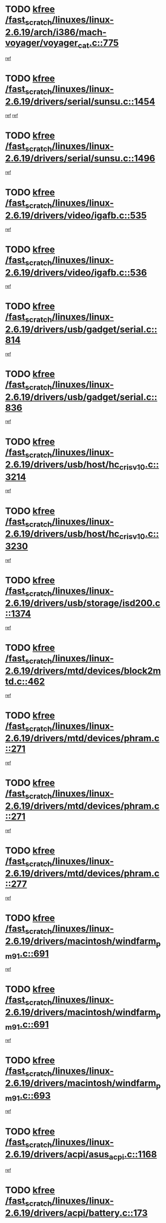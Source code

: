 * TODO [[view:/fast_scratch/linuxes/linux-2.6.19/arch/i386/mach-voyager/voyager_cat.c::face=ovl-face1::linb=775::colb=2::cole=7][kfree /fast_scratch/linuxes/linux-2.6.19/arch/i386/mach-voyager/voyager_cat.c::775]]
[[view:/fast_scratch/linuxes/linux-2.6.19/arch/i386/mach-voyager/voyager_cat.c::face=ovl-face2::linb=826::colb=22::cole=36][ref]]
* TODO [[view:/fast_scratch/linuxes/linux-2.6.19/drivers/serial/sunsu.c::face=ovl-face1::linb=1454::colb=3::cole=8][kfree /fast_scratch/linuxes/linux-2.6.19/drivers/serial/sunsu.c::1454]]
[[view:/fast_scratch/linuxes/linux-2.6.19/drivers/serial/sunsu.c::face=ovl-face2::linb=1483::colb=12::cole=14][ref]]
[[view:/fast_scratch/linuxes/linux-2.6.19/drivers/serial/sunsu.c::face=ovl-face2::linb=1483::colb=30::cole=32][ref]]
* TODO [[view:/fast_scratch/linuxes/linux-2.6.19/drivers/serial/sunsu.c::face=ovl-face1::linb=1496::colb=2::cole=7][kfree /fast_scratch/linuxes/linux-2.6.19/drivers/serial/sunsu.c::1496]]
[[view:/fast_scratch/linuxes/linux-2.6.19/drivers/serial/sunsu.c::face=ovl-face2::linb=1501::colb=5::cole=7][ref]]
* TODO [[view:/fast_scratch/linuxes/linux-2.6.19/drivers/video/igafb.c::face=ovl-face1::linb=535::colb=2::cole=7][kfree /fast_scratch/linuxes/linux-2.6.19/drivers/video/igafb.c::535]]
[[view:/fast_scratch/linuxes/linux-2.6.19/drivers/video/igafb.c::face=ovl-face2::linb=545::colb=5::cole=18][ref]]
* TODO [[view:/fast_scratch/linuxes/linux-2.6.19/drivers/video/igafb.c::face=ovl-face1::linb=536::colb=2::cole=7][kfree /fast_scratch/linuxes/linux-2.6.19/drivers/video/igafb.c::536]]
[[view:/fast_scratch/linuxes/linux-2.6.19/drivers/video/igafb.c::face=ovl-face2::linb=547::colb=29::cole=33][ref]]
* TODO [[view:/fast_scratch/linuxes/linux-2.6.19/drivers/usb/gadget/serial.c::face=ovl-face1::linb=814::colb=2::cole=7][kfree /fast_scratch/linuxes/linux-2.6.19/drivers/usb/gadget/serial.c::814]]
[[view:/fast_scratch/linuxes/linux-2.6.19/drivers/usb/gadget/serial.c::face=ovl-face2::linb=850::colb=18::cole=22][ref]]
* TODO [[view:/fast_scratch/linuxes/linux-2.6.19/drivers/usb/gadget/serial.c::face=ovl-face1::linb=836::colb=2::cole=7][kfree /fast_scratch/linuxes/linux-2.6.19/drivers/usb/gadget/serial.c::836]]
[[view:/fast_scratch/linuxes/linux-2.6.19/drivers/usb/gadget/serial.c::face=ovl-face2::linb=850::colb=18::cole=22][ref]]
* TODO [[view:/fast_scratch/linuxes/linux-2.6.19/drivers/usb/host/hc_crisv10.c::face=ovl-face1::linb=3214::colb=2::cole=7][kfree /fast_scratch/linuxes/linux-2.6.19/drivers/usb/host/hc_crisv10.c::3214]]
[[view:/fast_scratch/linuxes/linux-2.6.19/drivers/usb/host/hc_crisv10.c::face=ovl-face2::linb=3252::colb=3::cole=11][ref]]
* TODO [[view:/fast_scratch/linuxes/linux-2.6.19/drivers/usb/host/hc_crisv10.c::face=ovl-face1::linb=3230::colb=2::cole=7][kfree /fast_scratch/linuxes/linux-2.6.19/drivers/usb/host/hc_crisv10.c::3230]]
[[view:/fast_scratch/linuxes/linux-2.6.19/drivers/usb/host/hc_crisv10.c::face=ovl-face2::linb=3252::colb=3::cole=11][ref]]
* TODO [[view:/fast_scratch/linuxes/linux-2.6.19/drivers/usb/storage/isd200.c::face=ovl-face1::linb=1374::colb=3::cole=8][kfree /fast_scratch/linuxes/linux-2.6.19/drivers/usb/storage/isd200.c::1374]]
[[view:/fast_scratch/linuxes/linux-2.6.19/drivers/usb/storage/isd200.c::face=ovl-face2::linb=1380::colb=14::cole=18][ref]]
* TODO [[view:/fast_scratch/linuxes/linux-2.6.19/drivers/mtd/devices/block2mtd.c::face=ovl-face1::linb=462::colb=3::cole=8][kfree /fast_scratch/linuxes/linux-2.6.19/drivers/mtd/devices/block2mtd.c::462]]
[[view:/fast_scratch/linuxes/linux-2.6.19/drivers/mtd/devices/block2mtd.c::face=ovl-face2::linb=467::colb=12::cole=16][ref]]
* TODO [[view:/fast_scratch/linuxes/linux-2.6.19/drivers/mtd/devices/phram.c::face=ovl-face1::linb=271::colb=2::cole=7][kfree /fast_scratch/linuxes/linux-2.6.19/drivers/mtd/devices/phram.c::271]]
[[view:/fast_scratch/linuxes/linux-2.6.19/drivers/mtd/devices/phram.c::face=ovl-face2::linb=277::colb=8::cole=12][ref]]
* TODO [[view:/fast_scratch/linuxes/linux-2.6.19/drivers/mtd/devices/phram.c::face=ovl-face1::linb=271::colb=2::cole=7][kfree /fast_scratch/linuxes/linux-2.6.19/drivers/mtd/devices/phram.c::271]]
[[view:/fast_scratch/linuxes/linux-2.6.19/drivers/mtd/devices/phram.c::face=ovl-face2::linb=281::colb=17::cole=21][ref]]
* TODO [[view:/fast_scratch/linuxes/linux-2.6.19/drivers/mtd/devices/phram.c::face=ovl-face1::linb=277::colb=2::cole=7][kfree /fast_scratch/linuxes/linux-2.6.19/drivers/mtd/devices/phram.c::277]]
[[view:/fast_scratch/linuxes/linux-2.6.19/drivers/mtd/devices/phram.c::face=ovl-face2::linb=281::colb=17::cole=21][ref]]
* TODO [[view:/fast_scratch/linuxes/linux-2.6.19/drivers/macintosh/windfarm_pm91.c::face=ovl-face1::linb=691::colb=2::cole=7][kfree /fast_scratch/linuxes/linux-2.6.19/drivers/macintosh/windfarm_pm91.c::691]]
[[view:/fast_scratch/linuxes/linux-2.6.19/drivers/macintosh/windfarm_pm91.c::face=ovl-face2::linb=693::colb=8::cole=23][ref]]
* TODO [[view:/fast_scratch/linuxes/linux-2.6.19/drivers/macintosh/windfarm_pm91.c::face=ovl-face1::linb=691::colb=2::cole=7][kfree /fast_scratch/linuxes/linux-2.6.19/drivers/macintosh/windfarm_pm91.c::691]]
[[view:/fast_scratch/linuxes/linux-2.6.19/drivers/macintosh/windfarm_pm91.c::face=ovl-face2::linb=695::colb=8::cole=23][ref]]
* TODO [[view:/fast_scratch/linuxes/linux-2.6.19/drivers/macintosh/windfarm_pm91.c::face=ovl-face1::linb=693::colb=2::cole=7][kfree /fast_scratch/linuxes/linux-2.6.19/drivers/macintosh/windfarm_pm91.c::693]]
[[view:/fast_scratch/linuxes/linux-2.6.19/drivers/macintosh/windfarm_pm91.c::face=ovl-face2::linb=695::colb=8::cole=23][ref]]
* TODO [[view:/fast_scratch/linuxes/linux-2.6.19/drivers/acpi/asus_acpi.c::face=ovl-face1::linb=1168::colb=3::cole=8][kfree /fast_scratch/linuxes/linux-2.6.19/drivers/acpi/asus_acpi.c::1168]]
[[view:/fast_scratch/linuxes/linux-2.6.19/drivers/acpi/asus_acpi.c::face=ovl-face2::linb=1219::colb=7::cole=12][ref]]
* TODO [[view:/fast_scratch/linuxes/linux-2.6.19/drivers/acpi/battery.c::face=ovl-face1::linb=173::colb=2::cole=7][kfree /fast_scratch/linuxes/linux-2.6.19/drivers/acpi/battery.c::173]]
[[view:/fast_scratch/linuxes/linux-2.6.19/drivers/acpi/battery.c::face=ovl-face2::linb=182::colb=39::cole=51][ref]]
* TODO [[view:/fast_scratch/linuxes/linux-2.6.19/drivers/acpi/battery.c::face=ovl-face1::linb=233::colb=2::cole=7][kfree /fast_scratch/linuxes/linux-2.6.19/drivers/acpi/battery.c::233]]
[[view:/fast_scratch/linuxes/linux-2.6.19/drivers/acpi/battery.c::face=ovl-face2::linb=242::colb=41::cole=53][ref]]
* TODO [[view:/fast_scratch/linuxes/linux-2.6.19/drivers/i2c/busses/i2c-omap.c::face=ovl-face1::linb=625::colb=1::cole=6][kfree /fast_scratch/linuxes/linux-2.6.19/drivers/i2c/busses/i2c-omap.c::625]]
[[view:/fast_scratch/linuxes/linux-2.6.19/drivers/i2c/busses/i2c-omap.c::face=ovl-face2::linb=627::colb=20::cole=23][ref]]
* TODO [[view:/fast_scratch/linuxes/linux-2.6.19/drivers/media/video/zoran_card.c::face=ovl-face1::linb=1555::colb=2::cole=7][kfree /fast_scratch/linuxes/linux-2.6.19/drivers/media/video/zoran_card.c::1555]]
[[view:/fast_scratch/linuxes/linux-2.6.19/drivers/media/video/zoran_card.c::face=ovl-face2::linb=1555::colb=8::cole=20][ref]]
* TODO [[view:/fast_scratch/linuxes/linux-2.6.19/drivers/media/video/pwc/pwc-if.c::face=ovl-face1::linb=1797::colb=1::cole=6][kfree /fast_scratch/linuxes/linux-2.6.19/drivers/media/video/pwc/pwc-if.c::1797]]
[[view:/fast_scratch/linuxes/linux-2.6.19/drivers/media/video/pwc/pwc-if.c::face=ovl-face2::linb=1802::colb=32::cole=36][ref]]
* TODO [[view:/fast_scratch/linuxes/linux-2.6.19/drivers/scsi/aacraid/commctrl.c::face=ovl-face1::linb=588::colb=4::cole=9][kfree /fast_scratch/linuxes/linux-2.6.19/drivers/scsi/aacraid/commctrl.c::588]]
[[view:/fast_scratch/linuxes/linux-2.6.19/drivers/scsi/aacraid/commctrl.c::face=ovl-face2::linb=590::colb=6::cole=9][ref]]
[[view:/fast_scratch/linuxes/linux-2.6.19/drivers/scsi/aacraid/commctrl.c::face=ovl-face2::linb=590::colb=25::cole=28][ref]]
* TODO [[view:/fast_scratch/linuxes/linux-2.6.19/drivers/ieee1394/pcilynx.c::face=ovl-face1::linb=1482::colb=5::cole=10][kfree /fast_scratch/linuxes/linux-2.6.19/drivers/ieee1394/pcilynx.c::1482]]
[[view:/fast_scratch/linuxes/linux-2.6.19/drivers/ieee1394/pcilynx.c::face=ovl-face2::linb=1489::colb=40::cole=46][ref]]
* TODO [[view:/fast_scratch/linuxes/linux-2.6.19/fs/jffs2/compr.c::face=ovl-face1::linb=91::colb=45::cole=50][kfree /fast_scratch/linuxes/linux-2.6.19/fs/jffs2/compr.c::91]]
[[view:/fast_scratch/linuxes/linux-2.6.19/fs/jffs2/compr.c::face=ovl-face2::linb=161::colb=29::cole=39][ref]]
* TODO [[view:/fast_scratch/linuxes/linux-2.6.19/fs/eventpoll.c::face=ovl-face1::linb=1337::colb=2::cole=7][kfree /fast_scratch/linuxes/linux-2.6.19/fs/eventpoll.c::1337]]
[[view:/fast_scratch/linuxes/linux-2.6.19/fs/eventpoll.c::face=ovl-face2::linb=1340::colb=68::cole=70][ref]]
* TODO [[view:/fast_scratch/linuxes/linux-2.6.19/fs/9p/vfs_dir.c::face=ovl-face1::linb=164::colb=2::cole=7][kfree /fast_scratch/linuxes/linux-2.6.19/fs/9p/vfs_dir.c::164]]
[[view:/fast_scratch/linuxes/linux-2.6.19/fs/9p/vfs_dir.c::face=ovl-face2::linb=168::colb=7::cole=12][ref]]
* TODO [[view:/fast_scratch/linuxes/linux-2.6.19/ipc/sem.c::face=ovl-face1::linb=1338::colb=65::cole=70][kfree /fast_scratch/linuxes/linux-2.6.19/ipc/sem.c::1338]]
[[view:/fast_scratch/linuxes/linux-2.6.19/ipc/sem.c::face=ovl-face2::linb=1344::colb=10::cole=11][ref]]
* TODO [[view:/fast_scratch/linuxes/linux-2.6.19/net/ipv4/netfilter/ip_nat_snmp_basic.c::face=ovl-face1::linb=1189::colb=2::cole=7][kfree /fast_scratch/linuxes/linux-2.6.19/net/ipv4/netfilter/ip_nat_snmp_basic.c::1189]]
[[view:/fast_scratch/linuxes/linux-2.6.19/net/ipv4/netfilter/ip_nat_snmp_basic.c::face=ovl-face2::linb=1168::colb=10::cole=20][ref]]
* TODO [[view:/fast_scratch/linuxes/linux-2.6.19/net/ipv4/netfilter/ip_nat_snmp_basic.c::face=ovl-face1::linb=1189::colb=2::cole=7][kfree /fast_scratch/linuxes/linux-2.6.19/net/ipv4/netfilter/ip_nat_snmp_basic.c::1189]]
[[view:/fast_scratch/linuxes/linux-2.6.19/net/ipv4/netfilter/ip_nat_snmp_basic.c::face=ovl-face2::linb=1180::colb=18::cole=28][ref]]
* TODO [[view:/fast_scratch/linuxes/linux-2.6.19/net/ipv4/netfilter/ip_nat_snmp_basic.c::face=ovl-face1::linb=1189::colb=2::cole=7][kfree /fast_scratch/linuxes/linux-2.6.19/net/ipv4/netfilter/ip_nat_snmp_basic.c::1189]]
[[view:/fast_scratch/linuxes/linux-2.6.19/net/ipv4/netfilter/ip_nat_snmp_basic.c::face=ovl-face2::linb=1189::colb=8::cole=18][ref]]
* TODO [[view:/fast_scratch/linuxes/linux-2.6.19/net/ipv4/netfilter/ip_nat_snmp_basic.c::face=ovl-face1::linb=1190::colb=2::cole=7][kfree /fast_scratch/linuxes/linux-2.6.19/net/ipv4/netfilter/ip_nat_snmp_basic.c::1190]]
[[view:/fast_scratch/linuxes/linux-2.6.19/net/ipv4/netfilter/ip_nat_snmp_basic.c::face=ovl-face2::linb=1168::colb=11::cole=15][ref]]
* TODO [[view:/fast_scratch/linuxes/linux-2.6.19/net/ipv4/netfilter/ip_nat_snmp_basic.c::face=ovl-face1::linb=1190::colb=2::cole=7][kfree /fast_scratch/linuxes/linux-2.6.19/net/ipv4/netfilter/ip_nat_snmp_basic.c::1190]]
[[view:/fast_scratch/linuxes/linux-2.6.19/net/ipv4/netfilter/ip_nat_snmp_basic.c::face=ovl-face2::linb=1177::colb=20::cole=24][ref]]
* TODO [[view:/fast_scratch/linuxes/linux-2.6.19/net/ipv4/netfilter/ip_nat_snmp_basic.c::face=ovl-face1::linb=1190::colb=2::cole=7][kfree /fast_scratch/linuxes/linux-2.6.19/net/ipv4/netfilter/ip_nat_snmp_basic.c::1190]]
[[view:/fast_scratch/linuxes/linux-2.6.19/net/ipv4/netfilter/ip_nat_snmp_basic.c::face=ovl-face2::linb=1186::colb=7::cole=11][ref]]
* TODO [[view:/fast_scratch/linuxes/linux-2.6.19/net/ipv4/netfilter/ipt_recent.c::face=ovl-face1::linb=394::colb=2::cole=7][kfree /fast_scratch/linuxes/linux-2.6.19/net/ipv4/netfilter/ipt_recent.c::394]]
[[view:/fast_scratch/linuxes/linux-2.6.19/net/ipv4/netfilter/ipt_recent.c::face=ovl-face2::linb=395::colb=1::cole=3][ref]]
* TODO [[view:/fast_scratch/linuxes/linux-2.6.19/net/sctp/endpointola.c::face=ovl-face1::linb=199::colb=2::cole=7][kfree /fast_scratch/linuxes/linux-2.6.19/net/sctp/endpointola.c::199]]
[[view:/fast_scratch/linuxes/linux-2.6.19/net/sctp/endpointola.c::face=ovl-face2::linb=200::colb=22::cole=24][ref]]
* TODO [[view:/fast_scratch/linuxes/linux-2.6.19/net/sctp/transport.c::face=ovl-face1::linb=191::colb=1::cole=6][kfree /fast_scratch/linuxes/linux-2.6.19/net/sctp/transport.c::191]]
[[view:/fast_scratch/linuxes/linux-2.6.19/net/sctp/transport.c::face=ovl-face2::linb=192::colb=21::cole=30][ref]]
* TODO [[view:/fast_scratch/linuxes/linux-2.6.19/net/sctp/bind_addr.c::face=ovl-face1::linb=130::colb=2::cole=7][kfree /fast_scratch/linuxes/linux-2.6.19/net/sctp/bind_addr.c::130]]
[[view:/fast_scratch/linuxes/linux-2.6.19/net/sctp/bind_addr.c::face=ovl-face2::linb=131::colb=22::cole=26][ref]]
* TODO [[view:/fast_scratch/linuxes/linux-2.6.19/net/sctp/bind_addr.c::face=ovl-face1::linb=188::colb=3::cole=8][kfree /fast_scratch/linuxes/linux-2.6.19/net/sctp/bind_addr.c::188]]
[[view:/fast_scratch/linuxes/linux-2.6.19/net/sctp/bind_addr.c::face=ovl-face2::linb=189::colb=23::cole=27][ref]]
* TODO [[view:/fast_scratch/linuxes/linux-2.6.19/sound/oss/nm256_audio.c::face=ovl-face1::linb=1256::colb=5::cole=10][kfree /fast_scratch/linuxes/linux-2.6.19/sound/oss/nm256_audio.c::1256]]
[[view:/fast_scratch/linuxes/linux-2.6.19/sound/oss/nm256_audio.c::face=ovl-face2::linb=1260::colb=23::cole=27][ref]]
